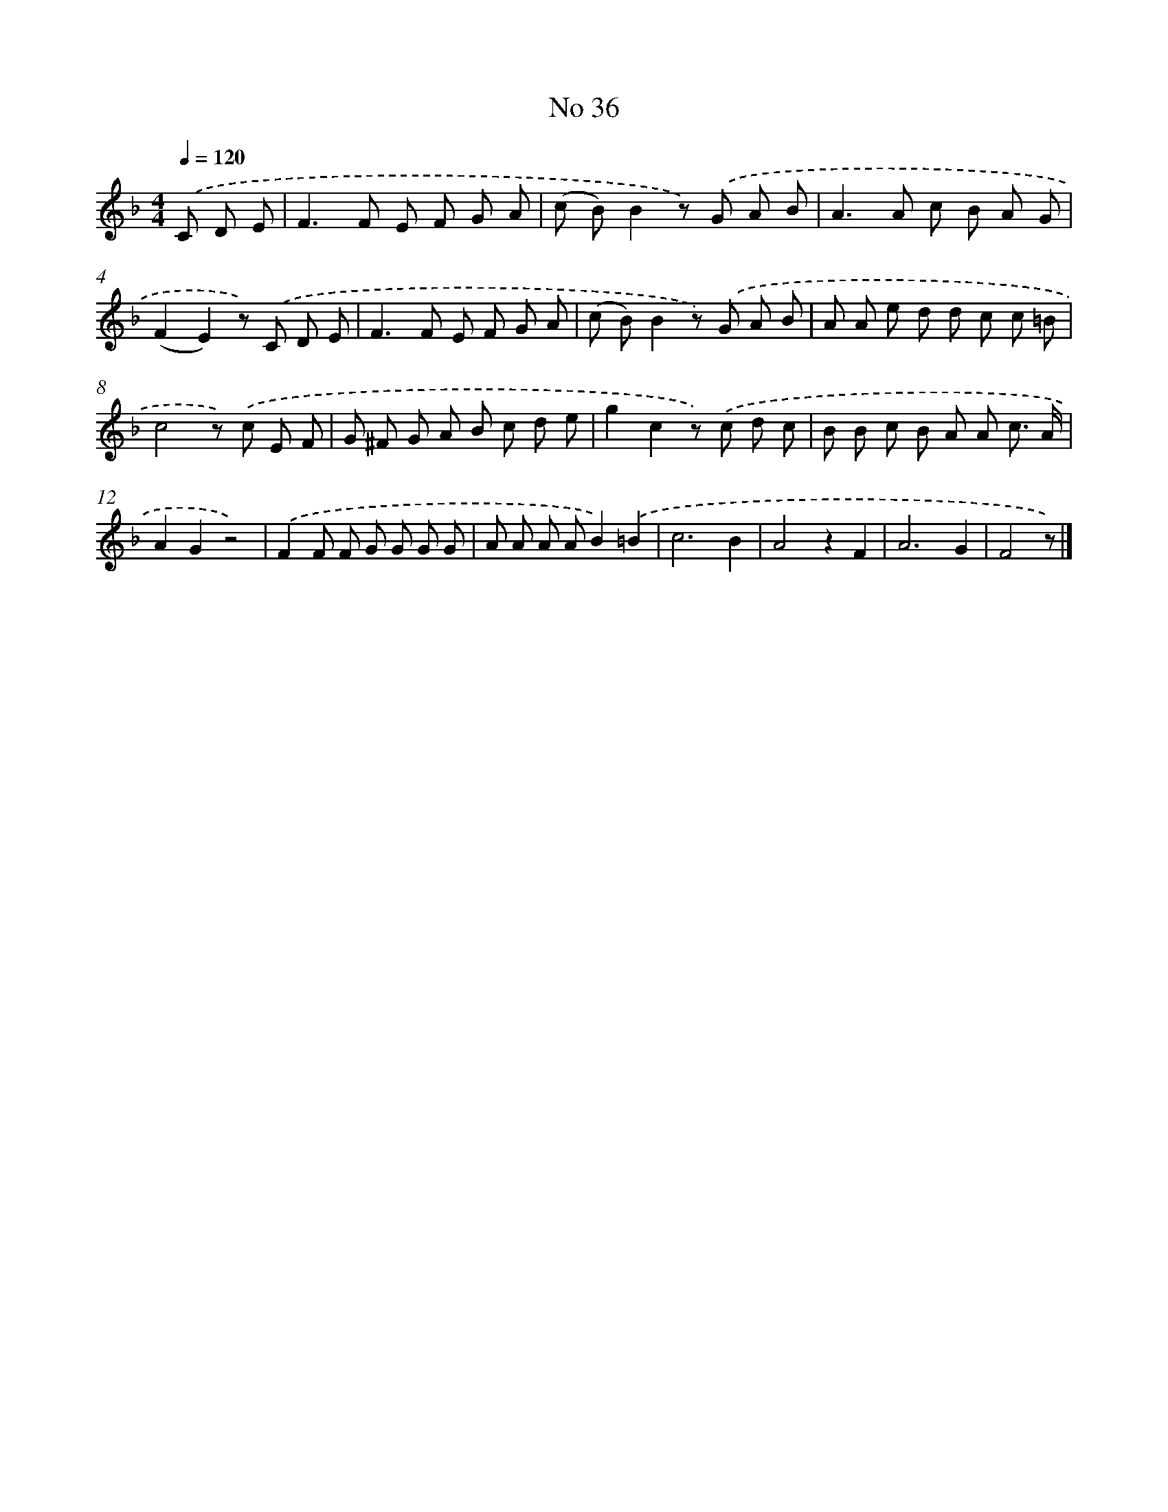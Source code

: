 X: 6397
T: No 36
%%abc-version 2.0
%%abcx-abcm2ps-target-version 5.9.1 (29 Sep 2008)
%%abc-creator hum2abc beta
%%abcx-conversion-date 2018/11/01 14:36:27
%%humdrum-veritas 2284237485
%%humdrum-veritas-data 3873312148
%%continueall 1
%%barnumbers 0
L: 1/8
M: 4/4
Q: 1/4=120
K: F clef=treble
.('C D E [I:setbarnb 1]|
F2>F2 E F G A |
(c B)B2z) .('G A B |
A2>A2 c B A G |
(F2E2)z) .('C D E |
F2>F2 E F G A |
(c B)B2z) .('G A B |
A A e d d c c =B |
c4z) .('c E F |
G ^F G A B c d e |
g2c2z) .('c d c |
B B c B A A c3/ A/ |
A2G2z4) |
.('F2F F G G G G |
A A A AB2).('=B2 |
c6B2 |
A4z2F2 |
A6G2 |
F4z) |]
